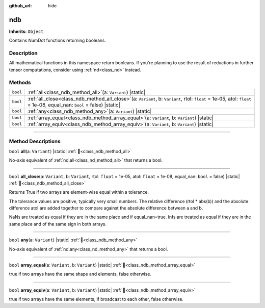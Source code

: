 :github_url: hide

.. DO NOT EDIT THIS FILE!!!
.. Generated automatically from Godot engine sources.
.. Generator: https://github.com/godotengine/godot/tree/master/doc/tools/make_rst.py.
.. XML source: https://github.com/godotengine/godot/tree/master/godot/NumDot/doc_classes/ndb.xml.

.. _class_ndb:

ndb
===

**Inherits:** ``Object``

Contains NumDot functions returning booleans.

.. rst-class:: classref-introduction-group

Description
-----------

All mathematical functions in this namespace return booleans. If you're planning to use the result of reductions in further tensor computations, consider using :ref:`nd<class_nd>` instead.

.. rst-class:: classref-reftable-group

Methods
-------

.. table::
   :widths: auto

   +----------+---------------------------------------------------------------------------------------------------------------------------------------------------------------------------------+
   | ``bool`` | :ref:`all<class_ndb_method_all>`\ (\ a\: ``Variant``\ ) |static|                                                                                                                |
   +----------+---------------------------------------------------------------------------------------------------------------------------------------------------------------------------------+
   | ``bool`` | :ref:`all_close<class_ndb_method_all_close>`\ (\ a\: ``Variant``, b\: ``Variant``, rtol\: ``float`` = 1e-05, atol\: ``float`` = 1e-08, equal_nan\: ``bool`` = false\ ) |static| |
   +----------+---------------------------------------------------------------------------------------------------------------------------------------------------------------------------------+
   | ``bool`` | :ref:`any<class_ndb_method_any>`\ (\ a\: ``Variant``\ ) |static|                                                                                                                |
   +----------+---------------------------------------------------------------------------------------------------------------------------------------------------------------------------------+
   | ``bool`` | :ref:`array_equal<class_ndb_method_array_equal>`\ (\ a\: ``Variant``, b\: ``Variant``\ ) |static|                                                                               |
   +----------+---------------------------------------------------------------------------------------------------------------------------------------------------------------------------------+
   | ``bool`` | :ref:`array_equiv<class_ndb_method_array_equiv>`\ (\ a\: ``Variant``, b\: ``Variant``\ ) |static|                                                                               |
   +----------+---------------------------------------------------------------------------------------------------------------------------------------------------------------------------------+

.. rst-class:: classref-section-separator

----

.. rst-class:: classref-descriptions-group

Method Descriptions
-------------------

.. _class_ndb_method_all:

.. rst-class:: classref-method

``bool`` **all**\ (\ a\: ``Variant``\ ) |static| :ref:`🔗<class_ndb_method_all>`

No-axis equivalent of :ref:`nd.all<class_nd_method_all>` that returns a bool.

.. rst-class:: classref-item-separator

----

.. _class_ndb_method_all_close:

.. rst-class:: classref-method

``bool`` **all_close**\ (\ a\: ``Variant``, b\: ``Variant``, rtol\: ``float`` = 1e-05, atol\: ``float`` = 1e-08, equal_nan\: ``bool`` = false\ ) |static| :ref:`🔗<class_ndb_method_all_close>`

Returns True if two arrays are element-wise equal within a tolerance.

The tolerance values are positive, typically very small numbers. The relative difference (rtol \* abs(b)) and the absolute difference atol are added together to compare against the absolute difference between a and b.

NaNs are treated as equal if they are in the same place and if equal_nan=true. Infs are treated as equal if they are in the same place and of the same sign in both arrays.

.. rst-class:: classref-item-separator

----

.. _class_ndb_method_any:

.. rst-class:: classref-method

``bool`` **any**\ (\ a\: ``Variant``\ ) |static| :ref:`🔗<class_ndb_method_any>`

No-axis equivalent of :ref:`nd.any<class_nd_method_any>` that returns a bool.

.. rst-class:: classref-item-separator

----

.. _class_ndb_method_array_equal:

.. rst-class:: classref-method

``bool`` **array_equal**\ (\ a\: ``Variant``, b\: ``Variant``\ ) |static| :ref:`🔗<class_ndb_method_array_equal>`

true if two arrays have the same shape and elements, false otherwise.

.. rst-class:: classref-item-separator

----

.. _class_ndb_method_array_equiv:

.. rst-class:: classref-method

``bool`` **array_equiv**\ (\ a\: ``Variant``, b\: ``Variant``\ ) |static| :ref:`🔗<class_ndb_method_array_equiv>`

true if two arrays have the same elements, if broadcast to each other, false otherwise.

.. |virtual| replace:: :abbr:`virtual (This method should typically be overridden by the user to have any effect.)`
.. |const| replace:: :abbr:`const (This method has no side effects. It doesn't modify any of the instance's member variables.)`
.. |vararg| replace:: :abbr:`vararg (This method accepts any number of arguments after the ones described here.)`
.. |constructor| replace:: :abbr:`constructor (This method is used to construct a type.)`
.. |static| replace:: :abbr:`static (This method doesn't need an instance to be called, so it can be called directly using the class name.)`
.. |operator| replace:: :abbr:`operator (This method describes a valid operator to use with this type as left-hand operand.)`
.. |bitfield| replace:: :abbr:`BitField (This value is an integer composed as a bitmask of the following flags.)`
.. |void| replace:: :abbr:`void (No return value.)`
